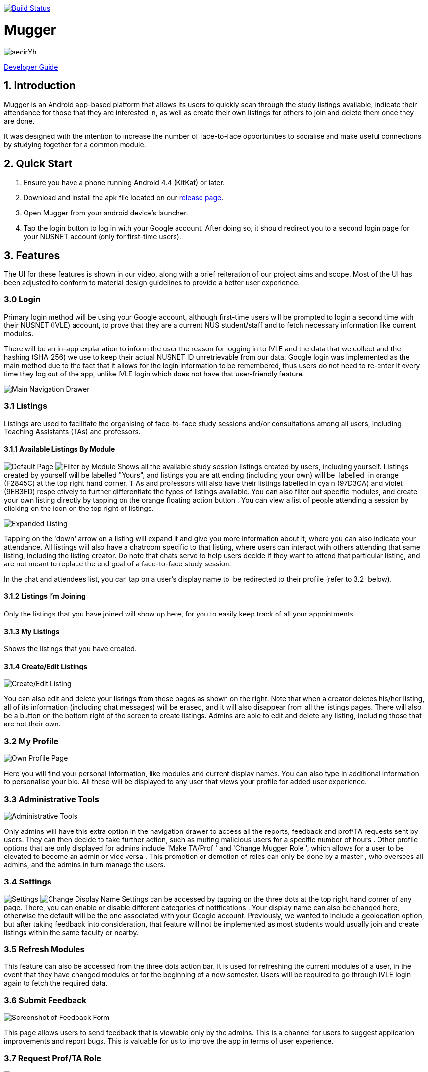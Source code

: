 ifdef::env-github,env-browser[:relfileprefix:]
:toc:
:toc-title: User Guide
:toc-placement: preamble
image:https://travis-ci.org/JasonChong96/Mugger.svg?branch=milestone3["Build Status", link="https://travis-ci.org/JasonChong96/Mugger"]

= Mugger

image::https://i.imgur.com/aecirYh.png[float="right"]

<<DeveloperGuide#, Developer Guide>>

== 1. Introduction

Mugger is an Android app-based platform that allows its users to quickly scan through the study listings available, indicate their attendance for those that they are interested in, as well as create their own listings for others to join and delete them once they are done.

It was designed with the intention to increase the number of face-to-face opportunities to socialise and make useful connections by studying together for a common module.

== 2. Quick Start

1. Ensure you have a phone running Android 4.4 (KitKat) or later.
//2. Go to the https://www.google.com/url?q=https://goo.gl/Z5f3cC&sa=D&ust=1530187014671000[Mugger Playstore Listing] and install the Mugger application.
2. Download and install the apk file located on our https://github.com/JasonChong96/Mugger/releases/tag/Milestone3[release page].
3. Open Mugger from your android device's launcher.
4. Tap the login button to log in with your Google account. After doing so, it should redirect you to a second login page for your NUSNET account (only for first-time users).

== 3. Features

The UI for these features is shown in our video, along with a brief reiteration of our project aims and scope. Most of the UI has been adjusted to conform to material design guidelines to provide a better user experience.

=== 3.0 Login

Primary login method will be using your Google account, although first-time users will be prompted to login a second time with their NUSNET (IVLE) account, to prove that they are a current NUS student/staff and to fetch necessary information like current modules.

There will be an in-app explanation to inform the user the reason for logging in to IVLE and the data that we collect and the hashing (SHA-256) we use to keep their actual NUSNET ID unretrievable from our data. Google login was implemented as the main method due to the fact that it allows for the login information to be remembered, thus users do not need to re-enter it every time they log out of the app, unlike IVLE login which does not have that user-friendly feature.

image::https://i.imgur.com/WoxpKIN.png[Main Navigation Drawer]
=== 3.1 Listings

Listings are used to facilitate the organising of face-to-face study sessions and/or consultations among all users, including Teaching Assistants (TAs) and professors.

==== 3.1.1 Available Listings By Module

image:https://i.imgur.com/o6zEFvI.png[Default Page] image:https://i.imgur.com/9cuKEqk.png[Filter by Module]
Shows all the available study session listings created by users, including yourself. Listings created by yourself will be labelled "Yours", and listings you are att ending (including your own) will be  labelled  in orange (F2845C) at the top right hand corner. T As and professors will also have their listings labelled in cya n (97D3CA) and violet (9EB3ED) respe ctively to further differentiate the types of listings available. You can also filter out specific modules, and create your own listing directly by tapping on the orange floating action button . You can view a list of people attending a session by clicking on the icon on the top right of listings.

image::https://i.imgur.com/WcdIxaC.png[Expanded Listing]
Tapping on the 'down' arrow on a listing will expand it and give you more information about it, where you can also indicate your attendance. All listings will also have a chatroom specific to that listing, where users can interact with others attending that same listing, including the listing creator. Do note that chats serve to help users decide if they want to attend that particular listing, and are not meant to replace the end goal of a face-to-face study session.

In the chat and attendees list, you can tap on a user's display name to  be redirected to their profile (refer to 3.2  below).

==== 3.1.2 Listings I'm Joining

Only the listings that you have joined will show up here, for you to easily keep track of all your appointments.

==== 3.1.3 My Listings

Shows the listings that you have created.

==== 3.1.4 Create/Edit Listings

image::https://i.imgur.com/Wgh4nP8.png[Create/Edit Listing]
You can also edit and delete your listings from these pages as shown on the right. Note that when a creator deletes his/her listing, all of its information (including chat messages) will be erased, and it will also disappear from all the listings pages. There will also be a button on the bottom right of the screen to create listings. Admins are able to edit and delete any listing, including those that are not their own.

=== 3.2 My Profile

image::https://i.imgur.com/jaLXEPw.png[Own Profile Page]
Here you will find your personal information, like modules and current display names. You can also type in additional information to personalise your bio. All these will be displayed to any user that views your profile for added user experience.

=== 3.3 Administrative Tools

image::https://i.imgur.com/K1qMo1h.png[Administrative Tools]
Only admins will have this extra option in the navigation drawer to access all the reports, feedback and prof/TA requests sent by users. They can then decide to take further action, such as muting malicious users for a specific number of hours . Other profile options that are only displayed for admins include 'Make TA/Prof ' and 'Change Mugger Role ', which allows for a user to be elevated to become an admin or vice versa . This promotion or demotion of roles can only be done by a master , who oversees all admins, and the admins in turn manage the users.

=== 3.4 Settings

image:https://i.imgur.com/zoWsvAq.png[Settings] image:https://i.imgur.com/wJmgynP.png[Change Display Name]
Settings can be accessed by tapping on the three dots at the top right hand corner of any page. There, you can enable or disable different categories of notifications . Your display name can also be changed here, otherwise the default will be the one associated with your Google account. Previously, we wanted to include a geolocation option, but after taking feedback into consideration, that feature will not be implemented as most students would usually join and create listings within the same faculty or nearby.

=== 3.5 Refresh Modules

This feature can also be accessed from the three dots action bar. It is used for refreshing the current modules of a user, in the event that they have changed modules or for the beginning of a new semester. Users will be required to go through IVLE login again to fetch the required data.

=== 3.6 Submit Feedback

image::https://i.imgur.com/GkWSGaH.png[Screenshot of Feedback Form]
This page allows users to send feedback that is viewable only by the admins. This is a channel for users to suggest application improvements and report bugs. This is valuable for us to improve the app in terms of user experience.

=== 3.7 Request Prof/TA Role

image::https://i.imgur.com/DPTzhdx.png[Screenshot of Prof/TA request form]
This page allows users to request to be registered as a Professor or TA for the module that they are teaching. They'll be required to type in the module code along with proof of their position. These requests can only be viewed by admins who can approve such requests and give them their respective roles(section 3.3) so that they can make specially tagged listings as mentioned in section 3.1.

=== 3.8 Custom Filters
Users can now customise their filter settings using ‘Custom Filters’ from the navigation drawer. This allows for advanced filtering options. Under ‘Settings’, they can also enable unrelated modules to be shown to them, in case they want to attend study sessions for modules they are interested in but not officially enrolled in. These filter settings are stored in the database so that users would not have to.

=== 3.9 In-App Tutorial
This brief tutorial describing the purpose and usage of the app will be shown to first-time app users, and can subsequently be accessed anytime from ‘View Introduction’ under the three dots action bar at the top right corner.

=== 3.10 My Schedule
This intuitive display of the listings that a user is attending will help keep track of all such appointments in a way that is already familiar to the average user who uses any other calendar app. A red dot under a date indicates that there is at least one study session, and tapping on the date will reveal the listing(s) scheduled for that day. Pulling down the screen will refresh the dates that are marked with the red dot.

=== 3.11 Logout

After the user logs out, he/she will be brought back to the main login screen until the next time the app is opened again.
